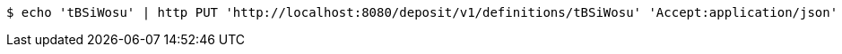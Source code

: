 [source,bash]
----
$ echo 'tBSiWosu' | http PUT 'http://localhost:8080/deposit/v1/definitions/tBSiWosu' 'Accept:application/json' 'Content-Type:application/json'
----